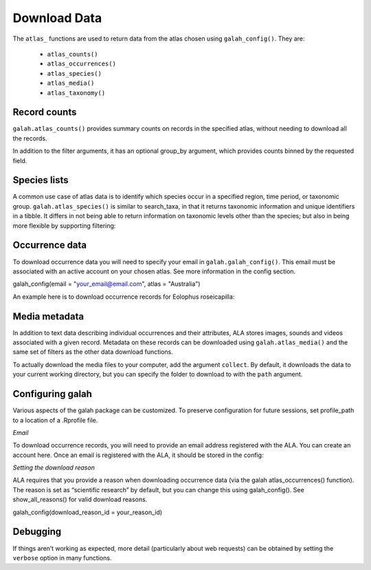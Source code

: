 Download Data
=============

The ``atlas_`` functions are used to return data from the atlas chosen using ``galah_config()``. They are:

    * ``atlas_counts()``
    * ``atlas_occurrences()``
    * ``atlas_species()``
    * ``atlas_media()``
    * ``atlas_taxonomy()``

Record counts
-------------

``galah.atlas_counts()`` provides summary counts on records in the specified atlas, without needing to download all the records.

.. prompt:: python

    >>> galah.galah_config(atlas="Australia")
    >>> galah.atlas_counts()

.. program-output:: python -c "import galah;galah.galah_config(atlas=\"Australia\");print(galah.atlas_counts())"

In addition to the filter arguments, it has an optional group_by argument, which provides counts binned 
by the requested field.

.. prompt:: python

    >>> galah.atlas_counts(group_by="kingdom")

.. program-output:: python -c "import galah;galah.galah_config(atlas=\"Australia\");import pandas as pd;pd.set_option('display.max_columns', None);pd.set_option('display.expand_frame_repr', False);pd.set_option('max_colwidth', None);print(galah.atlas_counts(group_by=\"kingdom\",expand=False))"

Species lists
-------------

A common use case of atlas data is to identify which species occur in a specified region, time period, 
or taxonomic group. ``galah.atlas_species()`` is similar to search_taxa, in that it returns taxonomic information and 
unique identifiers in a tibble. It differs in not being able to return information on taxonomic levels other 
than the species; but also in being more flexible by supporting filtering:

.. prompt:: python

    >>> galah.atlas_species(taxa="Rodentia",filters="stateProvince=Northern Territory")

.. program-output:: python -c "import galah;galah.galah_config(atlas=\"Australia\");import pandas as pd;pd.set_option('display.max_columns', None);pd.set_option('display.expand_frame_repr', False);pd.set_option('max_colwidth', None);galah.atlas_species(taxa=\"Rodentia\",filters=\"stateProvince=Northern Territory\")"


Occurrence data
---------------

To download occurrence data you will need to specify your email in ``galah.galah_config()``. This email must be 
associated with an active account on your chosen atlas. See more information in the config section.

galah_config(email = "your_email@email.com", atlas = "Australia")

An example here is to download occurrence records for Eolophus roseicapilla:

.. prompt:: python

    >>> galah.atlas_occurrences(taxa="Eolophus roseicapilla",filters=["stateProvince=Australian Capital Territory","year>=2010"],fields=["institutionID","basic"])

.. program-output:: python -c "import galah;galah.galah_config(atlas=\"Australia\");import pandas as pd;pd.set_option('display.max_columns', None);pd.set_option('display.expand_frame_repr', False);pd.set_option('max_colwidth', None);print(galah.atlas_occurrences(taxa=\"Eolophus roseicapilla\",filters=[\"stateProvince=Australian Capital Territory\",\"year>=2010\"],fields=[\"institutionID\",\"basic\"]))"

Media metadata
--------------

In addition to text data describing individual occurrences and their attributes, ALA stores images, sounds and videos 
associated with a given record. Metadata on these records can be downloaded using ``galah.atlas_media()`` and the same set of 
filters as the other data download functions.

.. prompt:: python

    >>> galah.atlas_media(taxa="Eolophus roseicapilla",filters=["year=2020","cl22=Australian Capital Territory"])    

.. program-output:: python -c "import galah;import pandas as pd;pd.set_option('display.max_columns', None);pd.set_option('display.expand_frame_repr', False);pd.set_option('max_colwidth', None);print(galah.atlas_media(taxa=\"Eolophus roseicapilla\",filters=[\"year=2020\",\"cl22=Australian Capital Territory\"]))"

To actually download the media files to your computer, add the argument ``collect``.  By default, it downloads the data to your
current working directory, but you can specify the folder to download to with the ``path`` argument.


Configuring galah
-----------------

Various aspects of the galah package can be customized. To preserve configuration for future sessions, set profile_path to a location of a .Rprofile file.

*Email*

To download occurrence records, you will need to provide an email address registered with the ALA. You can create an account 
here. Once an email is registered with the ALA, it should be stored in the config:

.. prompt:: python
    
    >>> galah.galah_config(email = "myemail@gmail.com")

*Setting the download reason*

ALA requires that you provide a reason when downloading occurrence data (via the galah atlas_occurrences() function). 
The reason is set as “scientific research” by default, but you can change this using galah_config(). See show_all_reasons() 
for valid download reasons.

galah_config(download_reason_id = your_reason_id)


Debugging
---------

If things aren’t working as expected, more detail (particularly about web requests) 
can be obtained by setting the ``verbose`` option in many functions.